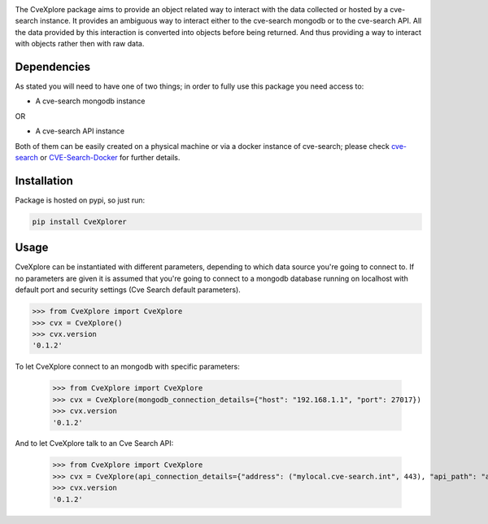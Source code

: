 .. image:: images/CveExplore_logo.png

.. Everything after the include marker below is inserted into the sphinx html docs. Everything above this comment is
   only visible in the github README.rst
   ##INCLUDE_MARKER##

.. image:: https://img.shields.io/github/release/cve-search/CveXplore.svg
   :target: https://GitHub.com/cve-search/CveXplore/releases/

.. image:: https://img.shields.io/badge/License-GPLv3-blue.svg
   :target: https://www.gnu.org/licenses/gpl-3.0

.. image:: https://badgen.net/badge/Github/repo/green?icon=github
   :target: https://GitHub.com/cve-search/CveXplore


The CveXplore package aims to provide an object related way to interact with the data collected or hosted by a
cve-search instance. It provides an ambiguous way to interact either to the cve-search mongodb or to the cve-search API.
All the data provided by this interaction is converted into objects before being returned. And thus providing a way to
interact with objects rather then with raw data.

Dependencies
------------
As stated you will need to have one of two things; in order to fully use this package you need access to:

* A cve-search mongodb instance

OR

* A cve-search API instance

Both of them can be easily created on a physical machine or via a docker instance of cve-search;
please check `cve-search <https://github.com/cve-search/cve-search>`_ or
`CVE-Search-Docker <https://github.com/cve-search/CVE-Search-Docker>`_ for further details.

Installation
------------
Package is hosted on pypi, so just run:

.. code-block:: bash

   pip install CveXplorer

Usage
-----
CveXplore can be instantiated with different parameters, depending to which data source you're going to connect to.
If no parameters are given it is assumed that you're going to connect to a mongodb database running on localhost with
default port and security settings (Cve Search default parameters).

.. code-block:: python

   >>> from CveXplore import CveXplore
   >>> cvx = CveXplore()
   >>> cvx.version
   '0.1.2'

To let CveXplore connect to an mongodb with specific parameters:

   >>> from CveXplore import CveXplore
   >>> cvx = CveXplore(mongodb_connection_details={"host": "192.168.1.1", "port": 27017})
   >>> cvx.version
   '0.1.2'

And to let CveXplore talk to an Cve Search API:

   >>> from CveXplore import CveXplore
   >>> cvx = CveXplore(api_connection_details={"address": ("mylocal.cve-search.int", 443), "api_path": "api"})
   >>> cvx.version
   '0.1.2'
